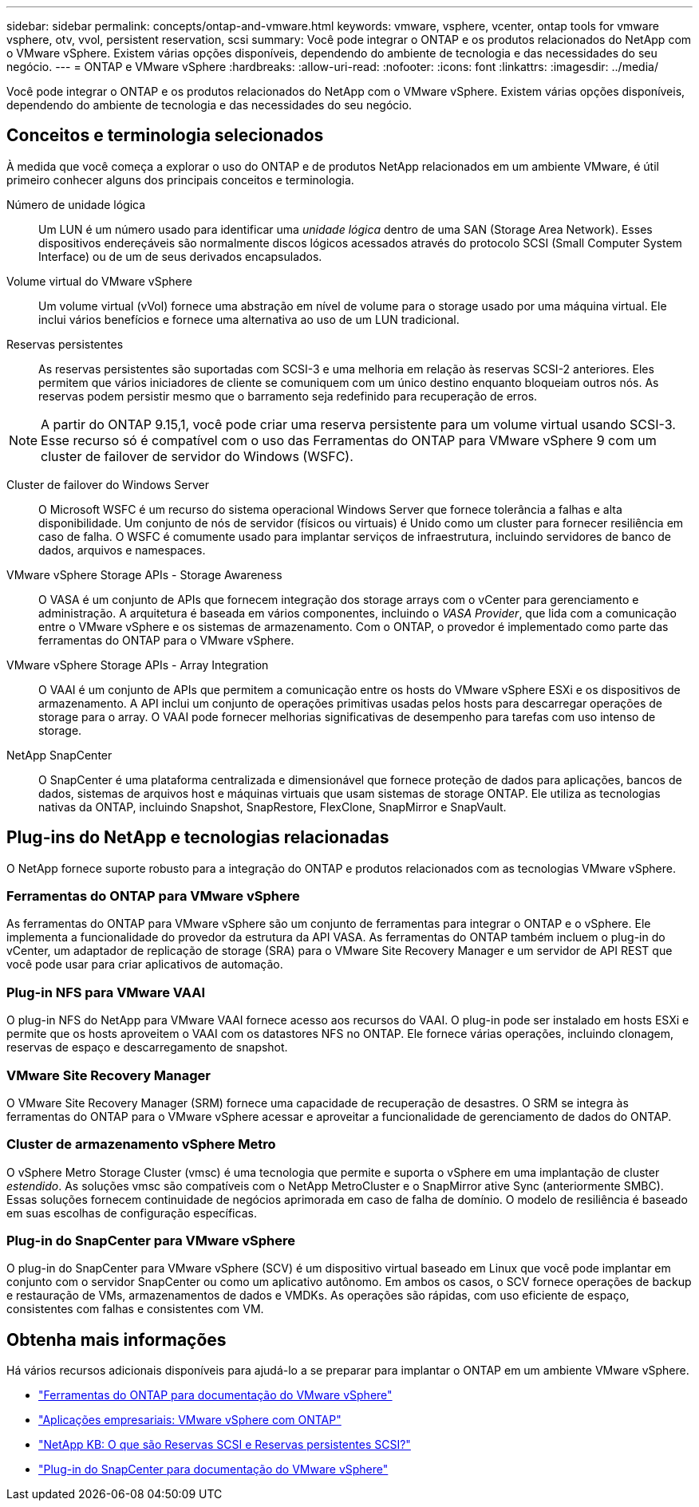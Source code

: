 ---
sidebar: sidebar 
permalink: concepts/ontap-and-vmware.html 
keywords: vmware, vsphere, vcenter, ontap tools for vmware vsphere, otv, vvol, persistent reservation, scsi 
summary: Você pode integrar o ONTAP e os produtos relacionados do NetApp com o VMware vSphere. Existem várias opções disponíveis, dependendo do ambiente de tecnologia e das necessidades do seu negócio. 
---
= ONTAP e VMware vSphere
:hardbreaks:
:allow-uri-read: 
:nofooter: 
:icons: font
:linkattrs: 
:imagesdir: ../media/


[role="lead"]
Você pode integrar o ONTAP e os produtos relacionados do NetApp com o VMware vSphere. Existem várias opções disponíveis, dependendo do ambiente de tecnologia e das necessidades do seu negócio.



== Conceitos e terminologia selecionados

À medida que você começa a explorar o uso do ONTAP e de produtos NetApp relacionados em um ambiente VMware, é útil primeiro conhecer alguns dos principais conceitos e terminologia.

Número de unidade lógica:: Um LUN é um número usado para identificar uma _unidade lógica_ dentro de uma SAN (Storage Area Network). Esses dispositivos endereçáveis são normalmente discos lógicos acessados através do protocolo SCSI (Small Computer System Interface) ou de um de seus derivados encapsulados.
Volume virtual do VMware vSphere:: Um volume virtual (vVol) fornece uma abstração em nível de volume para o storage usado por uma máquina virtual. Ele inclui vários benefícios e fornece uma alternativa ao uso de um LUN tradicional.
Reservas persistentes:: As reservas persistentes são suportadas com SCSI-3 e uma melhoria em relação às reservas SCSI-2 anteriores. Eles permitem que vários iniciadores de cliente se comuniquem com um único destino enquanto bloqueiam outros nós. As reservas podem persistir mesmo que o barramento seja redefinido para recuperação de erros.



NOTE: A partir do ONTAP 9.15,1, você pode criar uma reserva persistente para um volume virtual usando SCSI-3. Esse recurso só é compatível com o uso das Ferramentas do ONTAP para VMware vSphere 9 com um cluster de failover de servidor do Windows (WSFC).

Cluster de failover do Windows Server:: O Microsoft WSFC é um recurso do sistema operacional Windows Server que fornece tolerância a falhas e alta disponibilidade. Um conjunto de nós de servidor (físicos ou virtuais) é Unido como um cluster para fornecer resiliência em caso de falha. O WSFC é comumente usado para implantar serviços de infraestrutura, incluindo servidores de banco de dados, arquivos e namespaces.
VMware vSphere Storage APIs - Storage Awareness:: O VASA é um conjunto de APIs que fornecem integração dos storage arrays com o vCenter para gerenciamento e administração. A arquitetura é baseada em vários componentes, incluindo o _VASA Provider_, que lida com a comunicação entre o VMware vSphere e os sistemas de armazenamento. Com o ONTAP, o provedor é implementado como parte das ferramentas do ONTAP para o VMware vSphere.
VMware vSphere Storage APIs - Array Integration:: O VAAI é um conjunto de APIs que permitem a comunicação entre os hosts do VMware vSphere ESXi e os dispositivos de armazenamento. A API inclui um conjunto de operações primitivas usadas pelos hosts para descarregar operações de storage para o array. O VAAI pode fornecer melhorias significativas de desempenho para tarefas com uso intenso de storage.
NetApp SnapCenter:: O SnapCenter é uma plataforma centralizada e dimensionável que fornece proteção de dados para aplicações, bancos de dados, sistemas de arquivos host e máquinas virtuais que usam sistemas de storage ONTAP. Ele utiliza as tecnologias nativas da ONTAP, incluindo Snapshot, SnapRestore, FlexClone, SnapMirror e SnapVault.




== Plug-ins do NetApp e tecnologias relacionadas

O NetApp fornece suporte robusto para a integração do ONTAP e produtos relacionados com as tecnologias VMware vSphere.



=== Ferramentas do ONTAP para VMware vSphere

As ferramentas do ONTAP para VMware vSphere são um conjunto de ferramentas para integrar o ONTAP e o vSphere. Ele implementa a funcionalidade do provedor da estrutura da API VASA. As ferramentas do ONTAP também incluem o plug-in do vCenter, um adaptador de replicação de storage (SRA) para o VMware Site Recovery Manager e um servidor de API REST que você pode usar para criar aplicativos de automação.



=== Plug-in NFS para VMware VAAI

O plug-in NFS do NetApp para VMware VAAI fornece acesso aos recursos do VAAI. O plug-in pode ser instalado em hosts ESXi e permite que os hosts aproveitem o VAAI com os datastores NFS no ONTAP. Ele fornece várias operações, incluindo clonagem, reservas de espaço e descarregamento de snapshot.



=== VMware Site Recovery Manager

O VMware Site Recovery Manager (SRM) fornece uma capacidade de recuperação de desastres. O SRM se integra às ferramentas do ONTAP para o VMware vSphere acessar e aproveitar a funcionalidade de gerenciamento de dados do ONTAP.



=== Cluster de armazenamento vSphere Metro

O vSphere Metro Storage Cluster (vmsc) é uma tecnologia que permite e suporta o vSphere em uma implantação de cluster _estendido_. As soluções vmsc são compatíveis com o NetApp MetroCluster e o SnapMirror ative Sync (anteriormente SMBC). Essas soluções fornecem continuidade de negócios aprimorada em caso de falha de domínio. O modelo de resiliência é baseado em suas escolhas de configuração específicas.



=== Plug-in do SnapCenter para VMware vSphere

O plug-in do SnapCenter para VMware vSphere (SCV) é um dispositivo virtual baseado em Linux que você pode implantar em conjunto com o servidor SnapCenter ou como um aplicativo autônomo. Em ambos os casos, o SCV fornece operações de backup e restauração de VMs, armazenamentos de dados e VMDKs. As operações são rápidas, com uso eficiente de espaço, consistentes com falhas e consistentes com VM.



== Obtenha mais informações

Há vários recursos adicionais disponíveis para ajudá-lo a se preparar para implantar o ONTAP em um ambiente VMware vSphere.

* https://docs.netapp.com/us-en/ontap-tools-vmware-vsphere/["Ferramentas do ONTAP para documentação do VMware vSphere"^]
* https://docs.netapp.com/us-en/ontap-apps-dbs/vmware/vmware-vsphere-overview.html["Aplicações empresariais: VMware vSphere com ONTAP"^]
* https://kb.netapp.com/onprem/ontap/da/SAN/What_are_SCSI_Reservations_and_SCSI_Persistent_Reservations["NetApp KB: O que são Reservas SCSI e Reservas persistentes SCSI?"^]
* https://docs.netapp.com/us-en/sc-plugin-vmware-vsphere/index.html["Plug-in do SnapCenter para documentação do VMware vSphere"^]

